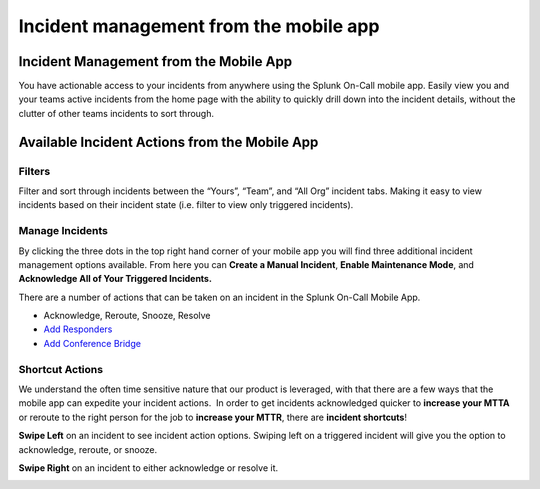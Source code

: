 .. _mobile-incidents:

************************************************************************
Incident management from the mobile app
************************************************************************

.. meta::
   :description: About the user roll in Splunk On-Call.


Incident Management from the Mobile App
---------------------------------------

You have actionable access to your incidents from anywhere using the
Splunk On-Call mobile app. Easily view you and your teams active
incidents from the home page with the ability to quickly drill down into
the incident details, without the clutter of other teams incidents to
sort through.

 

.. image:: images/Your-incidents.png

 

Available Incident Actions from the Mobile App
----------------------------------------------

 

.. image:: images/Filter.png

 

 

Filters
~~~~~~~

Filter and sort through incidents between the “Yours”, “Team”, and “All
Org” incident tabs. Making it easy to view incidents based on their
incident state (i.e. filter to view only triggered incidents).

 

 

 

 

 

**Manage Incidents**
~~~~~~~~~~~~~~~~~~~~

By clicking the three dots in the top right hand corner of your mobile
app you will find three additional incident management options
available. From here you can **Create a Manual Incident**, **Enable
Maintenance Mode**, and **Acknowledge All of Your Triggered
Incidents.** 

.. image:: images/Manage-Incidents.png

There are a number of actions that can be taken on an incident in the
Splunk On-Call Mobile App.

-  Acknowledge, Reroute, Snooze, Resolve
-  `Add
   Responders <https://help.victorops.com/knowledge-base/multi-responder-incident-response/>`__
-  `Add Conference
   Bridge <https://help.victorops.com/knowledge-base/conference-bridges/>`__

.. image:: images/Incident-Actions.png

 

Shortcut Actions
~~~~~~~~~~~~~~~~

We understand the often time sensitive nature that our product is
leveraged, with that there are a few ways that the mobile app can
expedite your incident actions.  In order to get incidents acknowledged
quicker to **increase your MTTA** or reroute to the right person for the
job to **increase your MTTR**, there are **incident shortcuts**!

**Swipe Left** on an incident to see incident action options. Swiping
left on a triggered incident will give you the option to acknowledge,
reroute, or snooze.

**Swipe Right** on an incident to either acknowledge or resolve it.

.. image:: images/Incident-Shortcuts.png
